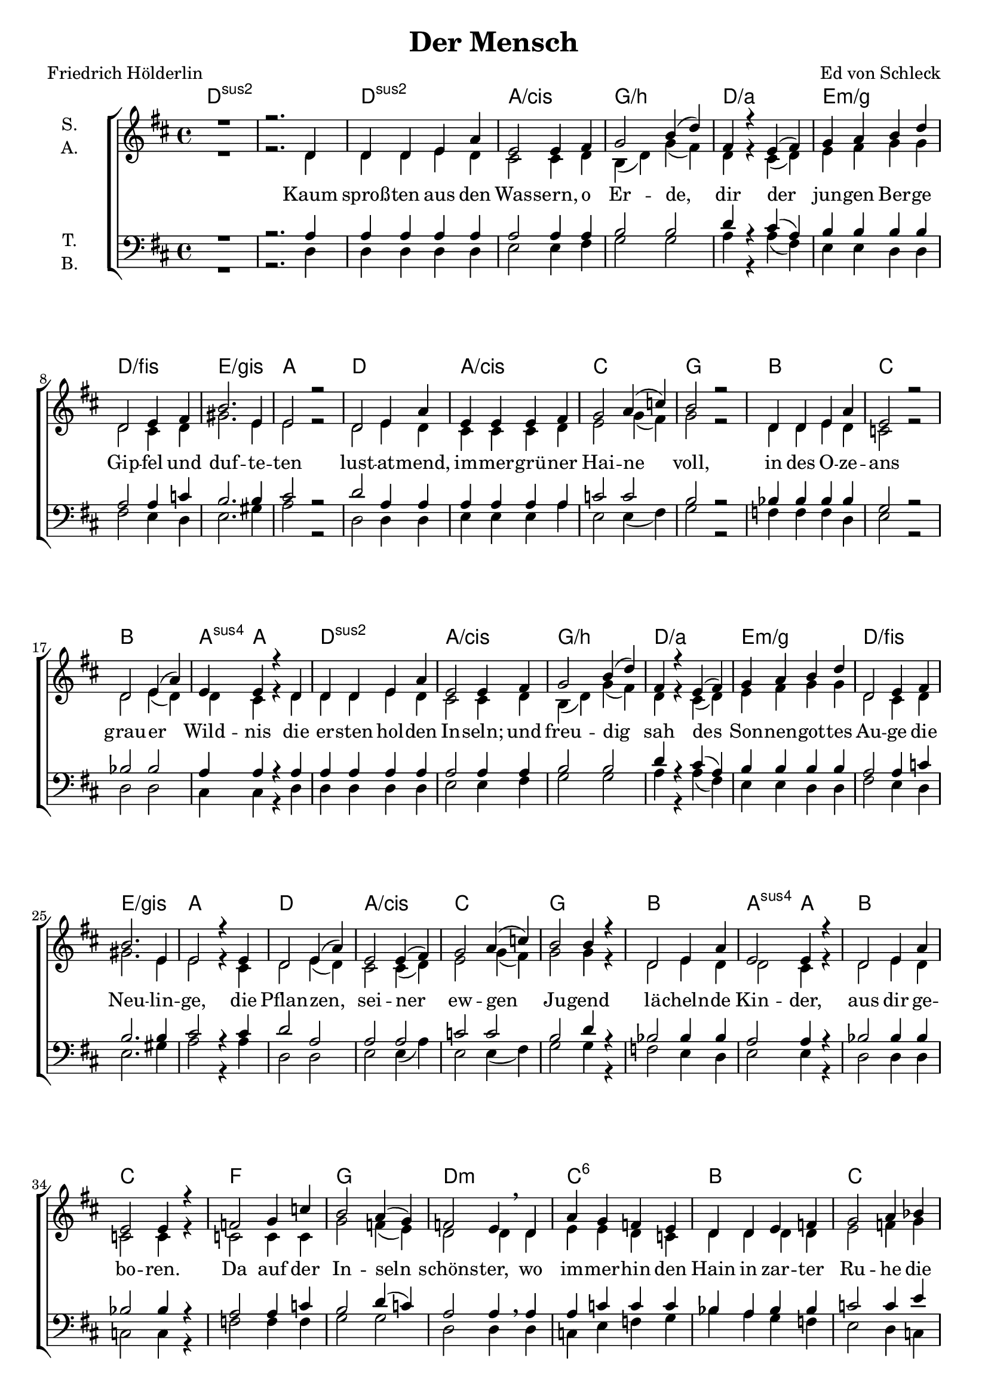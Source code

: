 \version "2.19.82"

\header {
  title = "Der Mensch"
  composer = "Ed von Schleck"
  poet = "Friedrich Hölderlin"
}

\paper {
  #(set-paper-size "a4")
}

#(set-global-staff-size 19)


\layout {
  \context {
    \Voice
    \consists "Melody_engraver"
    \override Stem #'neutral-direction = #'()
  }
}

global = {
  \key d \major
  \time 4/4

}

chordNames = \chordmode {
  \global
  \germanChords
  d1*2:sus2
  
  d1:sus2 a/cis g/b d/a
  e:m/g d/fis e/gis a
  
  d a/cis c g
  bes c bes a4:sus4 a2.
  
  d1:sus2 a/cis g/b d/a
  e:m/g d/fis e/gis a
  
  d a/cis c g
  bes a2:sus4 a bes1 c
  
  f g d:m c:6
  bes c f f:7
  
  bes c d:m c
  bes a:sus4 bes c:6
  
  f g d:m c:6
  bes c f f:7
  
  bes c d:m c
  bes a:sus4 bes:sus2 e/gis
  
  a fis:m b:m g
  a fis:m b:m g
  d/a g b:m a
  b:m d e:m c
  
  g a d e:m
  g fis:7/ais b:m a
  d:m g:m a d:m
  g:m a:sus4 d2 d1.:m 
  
  g1:m a ais:dim b:m
  g1:m a fis:7/ais b:m
  d g:sus2 bes c
  g:sus2 fis:m bes c
  
  g1:m a ais:dim b:m
  g1:m a fis:7/ais b:m
  d g:sus2 bes c
  g:sus2 fis:m bes d:sus2
  
  a fis:m b:m g
  a fis:m b:m g
  d/a g b:m a
  b:m d e:m c
  
  g a d e:m
  g fis:7/ais b:m a
  d:m g:m a d:m
  g:m a:sus4 d2 d1.:m 
  \bar "|."
}

soprano = \relative c' {
  \global
  R1
  r2. d4
  
  d d e a
  e2 e4 fis
  g2 b4( d)
  fis,4 r e( fis)
  
  g a b d
  d,2 e4 fis
  b2. e,4
  e2 r
  
  d2 e4 a
  e e e fis
  g2 a4( c)
  b2 r
  
  d,4 d e a
  e2 r
  d e4( a)
  e e4 r d4
  
  d d e a
  e2 e4 fis
  g2 b4( d)
  fis,4 r e( fis)
  
  g a b d
  d,2 e4 fis
  b2. e,4
  e2 r4 e
  
  d2 e4( a)
  e2 e4( fis)
  g2 a4( c)
  b2 b4 r
  
  d,2 e4 a
  e2 e4 r
  d2 e4 a
  e2 e4 r
  
  f2 g4 c
  b2 a4( g)
  f2 e4\breathe d
  a' g f e
  
  d d e f
  g2 a4 bes
  c2 c2
  c2 r
 
  f,2 g4 d'
  c2 bes
  a2 r4 a
  a( g) f( e)
  
  d r a'4 d
  a a a4 r
  d,2 a'4( d)
  a4 a r a
  
  
  f2 g4( c)
  b2 a4( g)
  f2 e4 d
  a'( g) f( e)
  
  d\breathe d e f
  g2 a4( bes)
  c2 c2
  c2 r
 
  f,4 f g4 d'
  c c bes bes
  a2 r4 a
  a( g) f( e)
  
  d2 a'4 d
  a a r a4
  d,2 e4( a)
  e4 e r e
  
  cis d e a
  cis,( d) e a
  fis2 r4 b
  b2 b
  
  a4 e fis g
  a g fis e
  d r a'2
  d2 r4 d
  
  d a a d,
  b'2 a
  fis1
  e2 r4 a
  
  d2 b4 b
  a2 d,
  g1
  g4 r e( d)
  
  b2 cis4( d)
  cis2 d4( e)
  fis2 fis4 fis
  g fis e d
  
  b2 cis4( d)
  e2 fis
  b2 b4 fis
  a4 r a2
  
  a4 a a a
  bes bes bes e,
  e2 f4( g)
  g2 f4 e
  
  d2 d4 d
  e2 a4( e)
  d2 d
  r1
  
  bes'2 a4 g
  f2 e4 r
  e2 e4 e
  d e fis a
  
  d2 c4( bes)
  a4 r a2
  ais2 fis4 ais
  b b b cis
  
  d4 r a2
  a d
  c bes
  bes a4 r
  
  d2 a4 a
  a a d2
  c4 r bes2
  bes a4 r
  
  bes2 a4 g
  f2 e4 r
  e2 e4 e
  d e fis a
  
  d2 c4( bes)
  a2 a4 r
  ais2 fis4 ais
  b b b cis
  
  d2 a4 r
  a2 d
  c bes
  bes4 r a2
  
  d2 a4 a
  a a d2
  c4 r bes2
  a e4 d
  
  cis d e a
  cis,( d) e a
  fis2 b
  b4 r b2
  
  a4 e fis g
  a g fis e
  d r a'2
  d2 d
  
  d4 a a d,
  b'4 r a2
  fis1
  e2 a
  
  d4 r b4 b
  a2 d,
  g1
  g4 r e( d)
  
  b2 cis4( d)
  cis2 d4( e)
  fis2 fis4 fis
  g fis e d
  
  b2 cis4( d)
  e2 fis
  b2 b4 fis
  a4 a a a
  
  a2 a
  bes2 bes
  e,4 e f4 g
  g2 f4 e
  
  d2 d4 d
  e2 a4( e)
  d2 d
  r1
}

alto = \relative c' {
  \global
  R1
  r2. d4
  
  d d e d
  cis2 cis4 d
  b( d) g( fis)
  d r cis( d)
  
  e fis g g
  d2 cis4 d
  gis2. e4
  e2 r
  
  d2 e4 d
  cis cis cis d
  e2 g4( fis)
  g2 r
  
  d4 d e d
  c2 r
  d2 e4( d)
  d cis r d
  
  d d e d
  cis2 cis4 d
  b( d) g( fis)
  d r cis( d)
  
  e fis g g
  d2 cis4 d
  gis2. e4
  e2 r4 cis
  
  d2 e4( d)
  cis2 cis4( d)
  e2 g4( fis)
  g2 g4 r
  
  d2 e4 d
  d2 cis4 r
  d2 e4 d
  c2 c4 r
  
  
  c2 c4 c
  g'2 f4( e)
  d2 d4 d
  e4 e d c
  
  d d d d
  e2 f4 g
  a2 a
  a r
  
  d,2 d4 d
  e2 g
  f2 r4 f
  e2 d4( c)
  
  d r f f
  e e e r
  d2 f
  e4 e r e
  
  c2 c2
  g'2 f4( e)
  d2 d4 d
  e2 d4( c)
  
  d d d d
  e2 f4( g)
  a2 a
  a r
  
  d,4 d d d
  e f g g
  f2 r4 f
  e2 d4( c)
  
  d2 f4 f
  e e r e
  d2 d
  b4 b r b
  
  cis d cis cis
  cis( d) cis cis
  d2 r4 fis
  g( fis) e( d)
  
  cis4 cis d e
  cis e d cis
  b r fis'2
  b r4 g
  
  fis fis d d
  d2 d
  d1
  cis2 r4 e
  
  fis2 fis4 fis
  fis2 d
  e1
  e4 r e( d)
  
  b2 cis4( d)
  cis2 b4( cis)
  d2 d4 d
  e d cis b
  
  b2 cis4( d)
  cis2 cis
  d2 d4 d
  cis4 r e2
  
  f4 f e f
  g g d d
  cis2 d4( e)
  d2 d4 e
  
  d2 d4 d
  d2 d2
  a a
  r1
  
  d2 d4 d
  cis2 cis4 r
  cis2 cis4 cis
  d cis d fis
  
  g2 a4( g)
  e4 r cis2
  cis2 cis4 fis
  fis e d fis
  
  fis r fis2
  g2 g
  g f
  g g4 r
  
  g2 g4 g
  fis fis fis2
  f4 r f2
  g2 g4 r
  
  d2 d4 d
  cis2 cis4 r
  cis2 cis4 cis
  d cis d fis
  
  g2 a4( g)
  e2 cis4 r
  cis2 cis4 fis
  fis e d fis
  
  fis2 fis4 r
  g2 g
  g f
  g4 r g2
  
  g2 g4 g
  fis fis fis2
  f4 r f2
  e2 e4 d
  
   cis d cis cis
  cis( d) cis cis
  d2 fis
  g4 r e( d)
  
  cis4 cis d e
  cis e d cis
  b r fis'2
  b g
  
  fis4 fis d d
  d4 r d2
  d1
  cis2 e
  
  fis4 r fis fis
  fis2 d
  e1
  e4 r e( d)
  
  b2 cis4( d)
  cis2 b4( cis)
  d2 d4 d
  e d cis b
  
  b2 cis4( d)
  cis2 cis
  d2 d4 d
  cis4 cis cis cis
  
  f2 f
  g d
  cis4 cis d4 e
  d2 d4 e
  
  d2 d4 d
  d2 d2
  a a
  r1
}

tenor = \relative c' {
  \global
  R1
  r2. a4
  
  a a a a
  a2 a4 a
  b2 b
  d4 r cis( a)
  
  b b b b
  a2 a4 c
  b2. b4
  cis2 r
  
  d2 a4 a
  a a a a
  c2 c
  b r
  
  bes4 bes bes bes
  g2 r
  bes2 bes
  a4 a r a4
  
  a a a a
  a2 a4 a
  b2 b
  d4 r cis( a)
  
  b b b b
  a2 a4 c
  b2. b4
  cis2 r4 cis
  
  d2 a
  a2 a
  c2 c2
  b2 d4 r
  
  bes2 bes4 bes
  a2 a4 r
  bes2 bes4 bes
  bes2 bes4 r
  
  
  a2 a4 c
  b2 d4( c)
  a2 a4\breathe a
  
  a c c c
  bes a bes bes
  c2 c4 e
  f2 f
  es r
  
  d2 bes4 bes
  c2 c
  a2 r4 a
  c2 a4( g)
  
  bes4 r bes bes
  d d d r
  bes2 bes
  c4 c r c
  
  a2 a4( c)
  b2 d4( c)
  a2 a4 a
  
  a4( c) c2
  bes4\breathe a bes bes
  c2 c4( e)
  f2 f
  es r
  
  d4 c4 bes bes
  c c c c
  a2 r4 a
  c2 a4( g)
  
  bes2 bes4 bes
  d d r c
  bes2 bes
  gis4 gis r gis
  
  a a a a
  a2 a4 a
  b2 r4 d4
  d2 b
  
  a4 a a b
  a a a a
  b4 r b2
  d2 r4 b4
  
  a a a a
  b2 b
  b1
  cis2 r4 cis
  
  d2 d4 d
  a2 a
  b1
  c4 r c2
  
  b2 a4( b)
  cis2 b4( cis)
  d2 a4 a
  b b a g
  
  b2 a4( b)
  cis2 ais
  b2 b4 b
  a r a2
  
  d4 d c a
  g bes bes bes
  a2 d4( cis)
  a2 a4 a
  
  bes2 bes4 bes
  a2 a4( g)
  fis2 f
  r1
  
  bes2 c4 bes
  a2 a4 r
  ais2 ais4 ais
  b a fis fis
  
  g2 fis4( g)
  a r a2
  ais2 ais4 ais
  b cis b b
  
  d4 r d2
  d d
  c d
  c c4 r
  
  d2 d4 a
  a cis d2
  c4 r d2
  d2 c4 r
  
  bes2 c4 bes
  a2 a4 r
  ais2 ais4 ais
  b a fis fis
  
  g2 fis4( g)
  a2 a4 r
  ais2 ais4 ais
  b cis b b
  
  d2 d4 r
  d2 d
  c d
  c4 r c2
  
  d2 d4 a
  a cis d2
  c4 r d2
  d2 a4 a
  
  a a a a
  a2 a4 a
  b2 d2
  d4 r b2
  
  a4 a a b
  a a a a
  b4 r b2
  d2 b
  
  a4 a a a
  b4 r b2
  b1
  cis2 cis
  
  d4 r d4 d
  a2 a
  b1
  c4 r c2
  
  b2 a4( b)
  cis2 b4( cis)
  d2 a4 a
  b b a g
  
  b2 a4( b)
  cis2 ais
  b2 b4 b
  a a a a
  
  d2 a
  bes bes
  a4 a d4 cis
  a2 a4 a
  
  bes2 bes4 bes
  a2 a4( g)
  fis2 f
  r1
}

bass = \relative c {
  \global
  R1
  r2. d4
  
  d d d d
  e2 e4 fis
  g2 g
  a4 r a( fis)
  
  e e d d
  fis2 e4 d
  e2. gis4
  a2 r
  
  d,2 d4 d
  e e e a
  e2 e4( fis)
  g2 r
  
  f4 f f d
  e2 r
  d2 d
  cis4 cis r d4
  
  d d d d
  e2 e4 fis
  g2 g
  a4 r a( fis)
  
  e e d d
  fis2 e4 d
  e2. gis4
  a2 r4 a
  
  d,2 d2
  e2 e4( a)
  e2 e4( fis)
  g2 g4 r
  
  f2 e4 d
  e2 e4 r
  d2 d4 d
  c2 c4 r
  
  
  f2 f4 f
  g2 g
  d d4 d
  c e f g
  
  bes a g f
  e2 d4 c
  f2 f
  f r
  
  bes2 g4 f
  e2 c
  d r4 d
  e2 d4( e)
  
  f4 r f f
  a a a r
  f2 d
  e4 e r e
  
  f2 f2
  g2 g
  d d4 d
  c( e) f( g)
  
  bes a g f
  e2 d4( c)
  f2 f
  f r
  
  bes4 a g f
  e d c c
  d2 r4 d
  e2 d4( e)
  
  f2 f4 f
  a a r a,
  bes2 bes
  e4 e r e
  
  a a a a
  fis2 fis4 fis
  b,2 r4 fis'4
  g2 g
  
  a4 a a g
  fis cis d e
  b4 r fis'2
  g2 r4 g
  
  a a a a
  g2 g
  fis1
  a2 r4 a
  
  b2 b4 fis
  d2 d
  e1
  c4 r4 c2
  
  g'2 g
  a a
  d, d4 d
  e b e e
  
  g2 g
  fis fis
  b, b4 b
  cis r4 cis2
  
  d4 d e f
  g g g g
  a2 a4( e)
  d2 d4 d
  
  g,2 g4 g
  a2 a
  d d
  r1
  
  g2 g4 g
  a2 e4 r
  e2 e4 e
  b b b b
  
  bes2 c4( d)
  e4 r e2
  fis2 fis4 fis
  b, b b b
  
  d4 r fis2
  g2 g
  bes bes
  c c4 r
  
  g2 g4 g
  fis fis fis2
  bes,2 bes
  c c4 r
  
  g'2 g4 g
  a2 e4 r
  e2 e4 e
  b b b b
  
  bes2 c4( d)
  e2 e4 r
  fis2 fis4 fis
  b, b b b
  
  d2 fis4 r
  g2 g
  bes bes
  c4 r c2
  
  g2 g4 g
  fis fis fis2
  bes,4 r bes2
  d2 d4 d
  
  a' a a a
  fis2 fis4 fis
  b,2 fis'
  g4 r g2
  
  a4 a a g
  fis cis d e
  b4 r fis'2
  g4 r g2
  
  a4 a a a
  g4 r g2
  fis1
  a2 a
  
  b4 r b4 fis
  d2 d
  e1
  c4 r4 c2
  
  g'2 g
  a a
  d, d4 d
  e b e e
  
  g2 g
  fis fis
  b, b4 b
  cis cis cis cis
  
  d2 d
  g g
  a4 a a e
  d2 d4 d
  
  g,2 g4 g
  a2 a
  d d
  r1
}

verse = \lyricmode {
  Kaum sproß -- ten aus den Was -- sern, o Er -- de, dir
  der jun -- gen Ber -- ge Gip -- fel und duf -- te -- ten
  lust -- at -- mend, im -- mer -- grü -- ner Hai -- ne
  voll, in des O -- ze -- ans grau -- er Wild -- nis
  
  die er -- sten hol -- den In -- seln; und freu -- dig sah
  des Son -- nen -- got -- tes Au -- ge die Neu -- lin -- ge,
  die Pflan -- zen, sei -- ner ew -- gen Ju -- gend
  lä -- cheln -- de Kin -- der, aus dir ge -- bo -- ren.

  Da auf der In -- seln schöns -- ter, wo im -- mer -- hin
  den Hain in zar -- ter Ru -- he die Luft um -- floß,
  lag un -- ter Trau -- ben einst, nach la -- uer
  Nacht, in der däm -- mern -- den Mor -- gen -- stun -- de
  
  ge -- bo -- ren, Mut -- ter Er -- de! dein schön -- stes Kind;-
  und auf zum Va -- ter He -- li -- os sieht be -- kannt
  der Knab, und wacht und wählt, die sü -- ßen
  Bee -- re ver -- su -- chend, die heil -- ge Re -- be
  
  Zur Am -- me sich; und bald ist er groß; ihn scheun
  die Tie -- re, denn ein an -- drer ist, wie sie,
  der Mensch; nicht dir und nicht dem Va -- ter
  gleicht er, denn kühn ist in ihm und ein -- zig
  
  des Va -- ters ho -- he See -- le mit dei -- ner Lust,
  O Erd! und dei -- ner Tra -- uer von je ve -- reint;
  der Göt -- ter -- mut -- ter, der Na -- tur, der
  Al -- les -- um -- fas -- sen -- den möcht er glei -- chen!
  
  Ach! da -- rum treibt ihn, Er -- de! vom Her -- zen dir
  sein Ü -- ber -- mut, und dei -- ne Ge -- schen -- ke sind
  um -- sonst und de -- ine zar -- ten Ban -- de;
  sucht er ein Bes -- se -- res doch, der Wil -- de!
  
  Von sei -- nes U -- fers duf -- ten -- der Wie -- se muß
  ins blü -- ten -- lo -- se Was -- ser hi -- naus der Mensch,
  und glänzt auch, wie die Ster -- ne -- nacht, von
  gol -- de -- nen Früch -- ten sein Hain, doch gräbt er
  
  sich Höh -- len in den Ber -- gen und späht im Schacht,
  von sei -- nes Va -- ters hei -- trem Lich -- te fern,
  dem Son -- nen -- gott auch un -- ge -- treu, der
  Knech -- te nicht liebt und der Sor -- ge spot -- tet.
  
  Denn frei -- er at -- men Vö -- gel des Walds, wenn schon
  des Men -- schen Brust sich herr -- li -- cher hebt, und der
  die dunk -- le Zu -- kunft sieht, er muß auch
  se -- hen den Tod und al -- lein ihn fürch -- ten.
}

chordsPart = \new ChordNames \chordNames

choirPart = \new ChoirStaff <<
  \new Staff \with {
    instrumentName = \markup \center-column { "S." "A." }
  } <<
    \new Voice = "soprano" { \voiceOne \soprano }
    \new Voice = "alto" { \voiceTwo \alto }
  >>
  \new Lyrics \with {
    \override VerticalAxisGroup #'staff-affinity = #CENTER
  } \lyricsto "soprano" \verse
  \new Staff \with {
    instrumentName = \markup \center-column { "T." "B." }
  } <<
    \clef bass
    \new Voice = "tenor" { \voiceOne \tenor }
    \new Voice = "bass" { \voiceTwo \bass }
  >>
>>

\score {
  <<
    \chordsPart
    \choirPart
  >>
  \layout { }
  \midi {
    \tempo 4=124
  }
}
